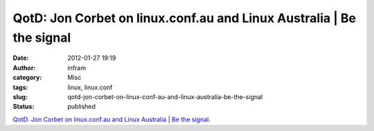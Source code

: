 QotD: Jon Corbet on linux.conf.au and Linux Australia | Be the signal
#####################################################################
:date: 2012-01-27 19:19
:author: infram
:category: Misc
:tags: linux, linux.conf
:slug: qotd-jon-corbet-on-linux-conf-au-and-linux-australia-be-the-signal
:status: published

`QotD: Jon Corbet on linux.conf.au and Linux Australia \| Be the
signal <http://bethesignal.org/blog/2012/01/26/qotd-jon-corbet-on-linux-conf-au-and-linux-australia/>`__.
